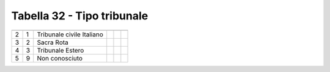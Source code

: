 Tabella 32 - Tipo tribunale
===========================


========================= ========================= ========================= ========================= ========================= =========================
                          ID                        DESCRIZIONE               ORDINAMENTO               DATAINIZIOVALIDITA        DATAFINEVALIDITA         
========================= ========================= ========================= ========================= ========================= =========================
2                         1                         Tribunale civile Italiano                                                                              
3                         2                         Sacra Rota                                                                                             
4                         3                         Tribunale Estero                                                                                       
5                         9                         Non conosciuto                                                                                         
========================= ========================= ========================= ========================= ========================= =========================

